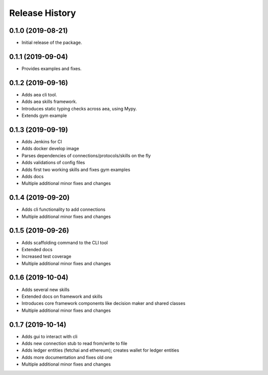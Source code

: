 Release History
===============

0.1.0 (2019-08-21)
-------------------

- Initial release of the package.

0.1.1 (2019-09-04)
-------------------

- Provides examples and fixes.


0.1.2 (2019-09-16)
-------------------

- Adds aea cli tool.
- Adds aea skills framework.
- Introduces static typing checks across aea, using Mypy.
- Extends gym example

0.1.3 (2019-09-19)
-------------------

- Adds Jenkins for CI
- Adds docker develop image
- Parses dependencies of connections/protocols/skills on the fly
- Adds validations of config files
- Adds first two working skills and fixes gym examples
- Adds docs
- Multiple additional minor fixes and changes

0.1.4 (2019-09-20)
-------------------

- Adds cli functionality to add connections
- Multiple additional minor fixes and changes

0.1.5 (2019-09-26)
-------------------

- Adds scaffolding command to the CLI tool
- Extended docs
- Increased test coverage
- Multiple additional minor fixes and changes

0.1.6 (2019-10-04)
-------------------

- Adds several new skills
- Extended docs on framework and skills
- Introduces core framework components like decision maker and shared classes
- Multiple additional minor fixes and changes

0.1.7 (2019-10-14)
-------------------

- Adds gui to interact with cli
- Adds new connection stub to read from/write to file
- Adds ledger entities (fetchai and ethereum); creates wallet for ledger entities
- Adds more documentation and fixes old one
- Multiple additional minor fixes and changes
